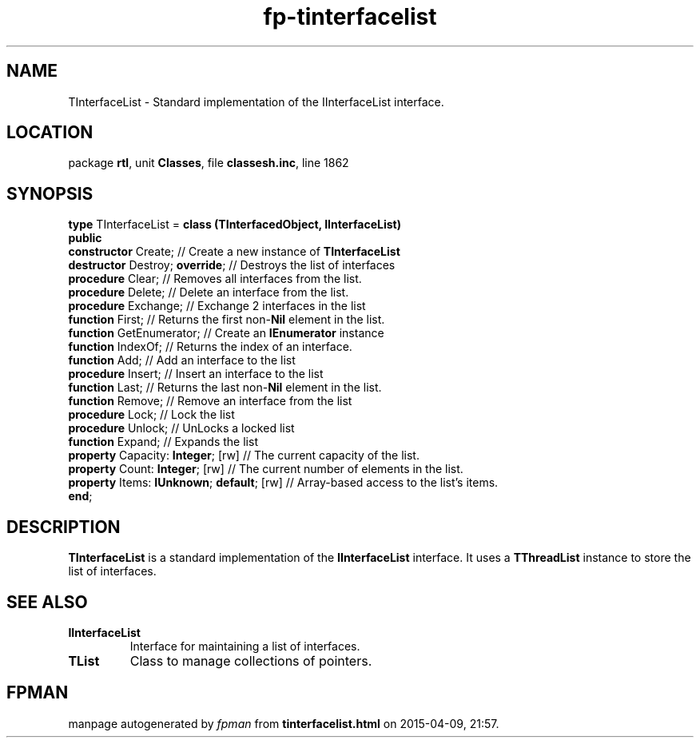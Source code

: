 .\" file autogenerated by fpman
.TH "fp-tinterfacelist" 3 "2014-03-14" "fpman" "Free Pascal Programmer's Manual"
.SH NAME
TInterfaceList - Standard implementation of the IInterfaceList interface.
.SH LOCATION
package \fBrtl\fR, unit \fBClasses\fR, file \fBclassesh.inc\fR, line 1862
.SH SYNOPSIS
\fBtype\fR TInterfaceList = \fBclass (TInterfacedObject, IInterfaceList)\fR
.br
\fBpublic\fR
  \fBconstructor\fR Create;                     // Create a new instance of \fBTInterfaceList\fR 
  \fBdestructor\fR Destroy; \fBoverride\fR;           // Destroys the list of interfaces
  \fBprocedure\fR Clear;                        // Removes all interfaces from the list.
  \fBprocedure\fR Delete;                       // Delete an interface from the list.
  \fBprocedure\fR Exchange;                     // Exchange 2 interfaces in the list
  \fBfunction\fR First;                         // Returns the first non-\fBNil\fR element in the list.
  \fBfunction\fR GetEnumerator;                 // Create an \fBIEnumerator\fR instance
  \fBfunction\fR IndexOf;                       // Returns the index of an interface.
  \fBfunction\fR Add;                           // Add an interface to the list
  \fBprocedure\fR Insert;                       // Insert an interface to the list
  \fBfunction\fR Last;                          // Returns the last non-\fBNil\fR element in the list.
  \fBfunction\fR Remove;                        // Remove an interface from the list
  \fBprocedure\fR Lock;                         // Lock the list
  \fBprocedure\fR Unlock;                       // UnLocks a locked list
  \fBfunction\fR Expand;                        // Expands the list
  \fBproperty\fR Capacity: \fBInteger\fR; [rw]        // The current capacity of the list.
  \fBproperty\fR Count: \fBInteger\fR; [rw]           // The current number of elements in the list.
  \fBproperty\fR Items: \fBIUnknown\fR; \fBdefault\fR; [rw] // Array-based access to the list's items.
.br
\fBend\fR;
.SH DESCRIPTION
\fBTInterfaceList\fR is a standard implementation of the \fBIInterfaceList\fR interface. It uses a \fBTThreadList\fR instance to store the list of interfaces.




.SH SEE ALSO
.TP
.B IInterfaceList
Interface for maintaining a list of interfaces.
.TP
.B TList
Class to manage collections of pointers.

.SH FPMAN
manpage autogenerated by \fIfpman\fR from \fBtinterfacelist.html\fR on 2015-04-09, 21:57.

